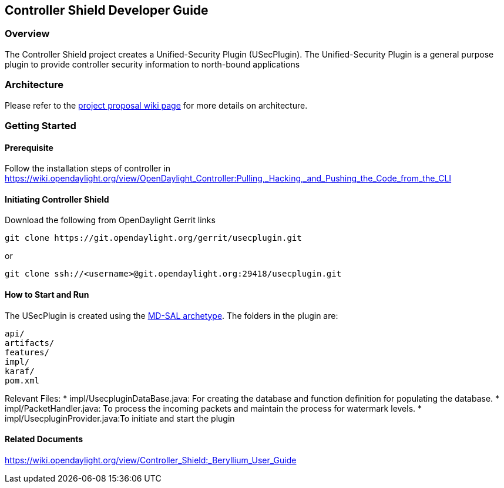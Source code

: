 == Controller Shield Developer Guide

=== Overview
The Controller Shield project creates a Unified-Security Plugin (USecPlugin). The Unified-Security Plugin is a general purpose plugin to provide controller security information to north-bound applications

=== Architecture

Please refer to the https://wiki.opendaylight.org/view/Project_Proposals:Controller_Shield[project proposal wiki page] for more details on architecture.

=== Getting Started

====  Prerequisite
Follow the installation steps of controller in https://wiki.opendaylight.org/view/OpenDaylight_Controller:Pulling,_Hacking,_and_Pushing_the_Code_from_the_CLI 

==== Initiating Controller Shield
Download the following from OpenDaylight Gerrit links

  git clone https://git.opendaylight.org/gerrit/usecplugin.git

or

  git clone ssh://<username>@git.opendaylight.org:29418/usecplugin.git

==== How to Start and Run
The USecPlugin is created using the https://wiki.opendaylight.org/view/OpenDaylight_Controller:MD-SAL:Startup_Project_Archetype[MD-SAL archetype]. The folders in the plugin are:

  api/
  artifacts/
  features/
  impl/
  karaf/
  pom.xml

Relevant Files:
* impl/UsecpluginDataBase.java: For creating the database and function definition for populating the database.
* impl/PacketHandler.java: To process the incoming packets and maintain the process for watermark levels.
* impl/UsecpluginProvider.java:To initiate and start the plugin


==== Related Documents
https://wiki.opendaylight.org/view/Controller_Shield:_Beryllium_User_Guide
